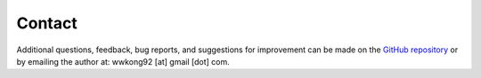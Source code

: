 Contact
=======

Additional questions, feedback, bug reports, and suggestions for improvement can be made on the `GitHub repository
<https://github.com/wwkong/nc_opt>`_ or by emailing the author at: wwkong92 [at] gmail [dot] com.